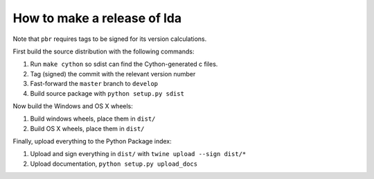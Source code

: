 ==============================
 How to make a release of lda
==============================

Note that ``pbr`` requires tags to be signed for its version calculations.

First build the source distribution with the following commands:

#. Run ``make cython`` so sdist can find the Cython-generated c files.
#. Tag (signed) the commit with the relevant version number
#. Fast-forward the ``master`` branch to ``develop``
#. Build source package with ``python setup.py sdist``

Now build the Windows and OS X wheels:

#. Build windows wheels, place them in ``dist/``
#. Build OS X wheels, place them in ``dist/``

Finally, upload everything to the Python Package index:

#. Upload and sign everything in ``dist/`` with ``twine upload --sign dist/*``
#. Upload documentation, ``python setup.py upload_docs``
